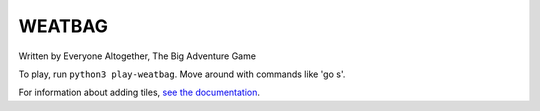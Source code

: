 WEATBAG
=======

Written by Everyone Altogether, The Big Adventure Game

To play, run ``python3 play-weatbag``. Move around with commands like 'go s'.

For information about adding tiles, `see the documentation
<https://weatbag.readthedocs.org/en/latest/index.html>`_.
